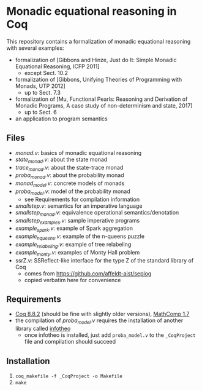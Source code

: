 * Monadic equational reasoning in Coq

This repository contains a formalization of monadic equational
reasoning with several examples:
- formalization of [Gibbons and Hinze, Just do It: Simple Monadic Equational Reasoning, ICFP 2011]
  + except Sect. 10.2
- formalization of [Gibbons, Unifying Theories of Programming with Monads, UTP 2012]
  + up to Sect. 7.3
- formalization of [Mu, Functional Pearls: Reasoning and Derivation of Monadic Programs, A case study of non-determinism and state, 2017]
  + up to Sect. 6
- an application to program semantics

** Files

- [[monad.v][monad.v]]: basics of monadic equational reasoning
- [[state_monad.v][state_monad.v]]: about the state monad
- [[trace_monad.v][trace_monad.v]]: about the state-trace monad
- [[proba_monad.v][proba_monad.v]]: about the probability monad
- [[monad_model.v][monad_model.v]]: concrete models of monads
- [[proba_model.v][proba_model.v]]: model of the probability monad
  + see Requirements for compilation information
- [[smallstep.v][smallstep.v]]: semantics for an imperative language
- [[smallstep_monad.v][smallstep_monad.v]]: equivalence operational semantics/denotation
- [[smallstep_examples.v][smallstep_examples.v]]: sample imperative programs
- [[example_spark.v][example_spark.v]]: example of Spark aggregation
- [[example_nqueens.v][example_nqueens.v]]: example of the n-queens puzzle
- [[example_relabeling.v][example_relabeling.v]]: example of tree relabeling
- [[example_monty.v][example_monty.v]]: examples of Monty Hall problem
- ssrZ.v: SSReflect-like interface for the type Z of the standard library of Coq
  + comes from https://github.com/affeldt-aist/seplog
  + copied verbatim here for convenience

** Requirements

- [[https://coq.inria.fr][Coq 8.8.2]] (should be fine with slightly older versions), [[https://math-comp.github.io/math-comp/][MathComp 1.7]]
- the compilation of [[proba_model.v][proba_model.v]] requires the installation of
  another library called [[https://github.com/affeldt-aist/infotheo][infotheo]]
  + once infotheo is installed, just add ~proba_model.v~ to the
    ~_CoqProject~ file and compilation should succeed

** Installation

1. ~coq_makefile -f _CoqProject -o Makefile~
2. ~make~

